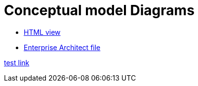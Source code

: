 = Conceptual model Diagrams

* link:{attachmentsdir}/html_reports/v3.0.1/eNotice/index.html[HTML view]
* link:https://github.com/OP-TED/ePO/blob/v3.0.1/analysis_and_design/conceptual_model/ePO_CM.eap[Enterprise Architect file]

xref:{attachmentsdir}/html_reports/v3.0.1/eNotice/index.html[test link]

//xref:version@component:module:attachment$file-coordinate-of-attachment.ext[optional link text]